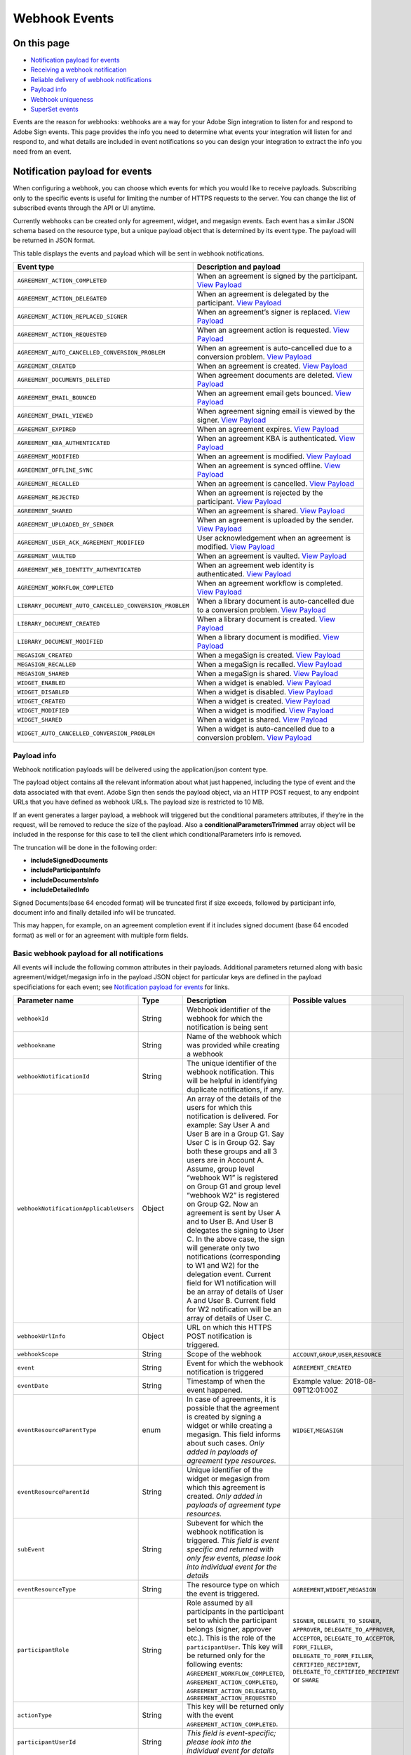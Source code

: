 Webhook Events
==============

On this page
------------

-  `Notification payload for events <#notificationpayloadforevents>`__
-  `Receiving a webhook notification <#receivingawebhooknotification>`__
-  `Reliable delivery of webhook notifications <#reliabledeliveryofwebhooknotifications>`__
-  `Payload info <#payloadinfo>`__
-  `Webhook uniqueness <#webhookuniqueness>`__
-  `SuperSet events <#supersetevents>`__

Events are the reason for webhooks: webhooks are a way for your Adobe Sign integration to listen for and respond to Adobe Sign events. This page provides the info you need to determine what events your integration will listen for and respond to, and what details are included in event notifications so you can design your integration to extract the info you need from an event.

Notification payload for events
-------------------------------

When configuring a webhook, you can choose which events for which you would like to receive payloads. Subscribing only to the specific events is useful for limiting the number of HTTPS requests to the server. You can change the list of subscribed events through the API or UI anytime.

Currently webhooks can be created only for agreement, widget, and megasign events. Each event has a similar JSON schema based on the resource type, but a unique payload object that is determined by its event type. The payload will be returned in JSON format.

This table displays the events and payload which will be sent in webhook notifications.

+--------------------------------------------------------+----------------------------------------------------------------------------------------------------------------------------------------------------------------+
| **Event type**                                         | **Description and payload**                                                                                                                                    |
+========================================================+================================================================================================================================================================+
| ``AGREEMENT_ACTION_COMPLETED``                         | When an agreement is signed by the participant. `View Payload <webhook_events/agreement_action_completed.md>`__                                                |
+--------------------------------------------------------+----------------------------------------------------------------------------------------------------------------------------------------------------------------+
| ``AGREEMENT_ACTION_DELEGATED``                         | When an agreement is delegated by the participant. `View Payload <webhook_events/agreement_action_delegated.md>`__                                             |
+--------------------------------------------------------+----------------------------------------------------------------------------------------------------------------------------------------------------------------+
| ``AGREEMENT_ACTION_REPLACED_SIGNER``                   | When an agreement’s signer is replaced. `View Payload <webhook_events/agreement_action_replaced_signer.md>`__                                                  |
+--------------------------------------------------------+----------------------------------------------------------------------------------------------------------------------------------------------------------------+
| ``AGREEMENT_ACTION_REQUESTED``                         | When an agreement action is requested. `View Payload <webhook_events/agreement_action_requested.md>`__                                                         |
+--------------------------------------------------------+----------------------------------------------------------------------------------------------------------------------------------------------------------------+
| ``AGREEMENT_AUTO_CANCELLED_CONVERSION_PROBLEM``        | When an agreement is auto-cancelled due to a conversion problem. `View Payload <webhook_events/agreement_auto_cancelled_conversion_problem.md>`__              |
+--------------------------------------------------------+----------------------------------------------------------------------------------------------------------------------------------------------------------------+
| ``AGREEMENT_CREATED``                                  | When an agreement is created. `View Payload <webhook_events/agreement_created.md>`__                                                                           |
+--------------------------------------------------------+----------------------------------------------------------------------------------------------------------------------------------------------------------------+
| ``AGREEMENT_DOCUMENTS_DELETED``                        | When agreement documents are deleted. `View Payload <webhook_events/agreement_documents_deleted.md>`__                                                         |
+--------------------------------------------------------+----------------------------------------------------------------------------------------------------------------------------------------------------------------+
| ``AGREEMENT_EMAIL_BOUNCED``                            | When an agreement email gets bounced. `View Payload <webhook_events/agreement_email_bounced.md>`__                                                             |
+--------------------------------------------------------+----------------------------------------------------------------------------------------------------------------------------------------------------------------+
| ``AGREEMENT_EMAIL_VIEWED``                             | When agreement signing email is viewed by the signer. `View Payload <webhook_events/agreement_email_viewed.md>`__                                              |
+--------------------------------------------------------+----------------------------------------------------------------------------------------------------------------------------------------------------------------+
| ``AGREEMENT_EXPIRED``                                  | When an agreement expires. `View Payload <webhook_events/agreement_expired.md>`__                                                                              |
+--------------------------------------------------------+----------------------------------------------------------------------------------------------------------------------------------------------------------------+
| ``AGREEMENT_KBA_AUTHENTICATED``                        | When an agreement KBA is authenticated. `View Payload <webhook_events/agreement_kba_authenticated.md>`__                                                       |
+--------------------------------------------------------+----------------------------------------------------------------------------------------------------------------------------------------------------------------+
| ``AGREEMENT_MODIFIED``                                 | When an agreement is modified. `View Payload <webhook_events/agreement_modified.md>`__                                                                         |
+--------------------------------------------------------+----------------------------------------------------------------------------------------------------------------------------------------------------------------+
| ``AGREEMENT_OFFLINE_SYNC``                             | When an agreement is synced offline. `View Payload <webhook_events/agreement_offline_sync.md>`__                                                               |
+--------------------------------------------------------+----------------------------------------------------------------------------------------------------------------------------------------------------------------+
| ``AGREEMENT_RECALLED``                                 | When an agreement is cancelled. `View Payload <webhook_events/agreement_recalled.md>`__                                                                        |
+--------------------------------------------------------+----------------------------------------------------------------------------------------------------------------------------------------------------------------+
| ``AGREEMENT_REJECTED``                                 | When an agreement is rejected by the participant. `View Payload <webhook_events/agreement_rejected.md>`__                                                      |
+--------------------------------------------------------+----------------------------------------------------------------------------------------------------------------------------------------------------------------+
| ``AGREEMENT_SHARED``                                   | When an agreement is shared. `View Payload <webhook_events/agreement_shared.md>`__                                                                             |
+--------------------------------------------------------+----------------------------------------------------------------------------------------------------------------------------------------------------------------+
| ``AGREEMENT_UPLOADED_BY_SENDER``                       | When an agreement is uploaded by the sender. `View Payload <webhook_events/agreement_uploaded_by_sender.md>`__                                                 |
+--------------------------------------------------------+----------------------------------------------------------------------------------------------------------------------------------------------------------------+
| ``AGREEMENT_USER_ACK_AGREEMENT_MODIFIED``              | User acknowledgement when an agreement is modified. `View Payload <webhook_events/agreement_user_ack_agreement_modified.md>`__                                 |
+--------------------------------------------------------+----------------------------------------------------------------------------------------------------------------------------------------------------------------+
| ``AGREEMENT_VAULTED``                                  | When an agreement is vaulted. `View Payload <webhook_events/agreement_vaulted.md>`__                                                                           |
+--------------------------------------------------------+----------------------------------------------------------------------------------------------------------------------------------------------------------------+
| ``AGREEMENT_WEB_IDENTITY_AUTHENTICATED``               | When an agreement web identity is authenticated. `View Payload <webhook_events/agreement_web_identity_authenticated.md>`__                                     |
+--------------------------------------------------------+----------------------------------------------------------------------------------------------------------------------------------------------------------------+
| ``AGREEMENT_WORKFLOW_COMPLETED``                       | When an agreement workflow is completed. `View Payload <webhook_events/agreement_workflow_completed.md>`__                                                     |
+--------------------------------------------------------+----------------------------------------------------------------------------------------------------------------------------------------------------------------+
| ``LIBRARY_DOCUMENT_AUTO_CANCELLED_CONVERSION_PROBLEM`` | When a library document is auto-cancelled due to a conversion problem. `View Payload <webhook_events/library_document_auto_cancelled_conversion_problem.md>`__ |
+--------------------------------------------------------+----------------------------------------------------------------------------------------------------------------------------------------------------------------+
| ``LIBRARY_DOCUMENT_CREATED``                           | When a library document is created. `View Payload <webhook_events/library_document_created.md>`__                                                              |
+--------------------------------------------------------+----------------------------------------------------------------------------------------------------------------------------------------------------------------+
| ``LIBRARY_DOCUMENT_MODIFIED``                          | When a library document is modified. `View Payload <webhook_events/library_document_modified.md>`__                                                            |
+--------------------------------------------------------+----------------------------------------------------------------------------------------------------------------------------------------------------------------+
| ``MEGASIGN_CREATED``                                   | When a megaSign is created. `View Payload <webhook_events/megasign_created.md>`__                                                                              |
+--------------------------------------------------------+----------------------------------------------------------------------------------------------------------------------------------------------------------------+
| ``MEGASIGN_RECALLED``                                  | When a megaSign is recalled. `View Payload <webhook_events/megasign_recalled.md>`__                                                                            |
+--------------------------------------------------------+----------------------------------------------------------------------------------------------------------------------------------------------------------------+
| ``MEGASIGN_SHARED``                                    | When a megaSign is shared. `View Payload <webhook_events/megasign_shared.md>`__                                                                                |
+--------------------------------------------------------+----------------------------------------------------------------------------------------------------------------------------------------------------------------+
| ``WIDGET_ENABLED``                                     | When a widget is enabled. `View Payload <webhook_events/widget_enabled.md>`__                                                                                  |
+--------------------------------------------------------+----------------------------------------------------------------------------------------------------------------------------------------------------------------+
| ``WIDGET_DISABLED``                                    | When a widget is disabled. `View Payload <webhook_events/widget_disabled.md>`__                                                                                |
+--------------------------------------------------------+----------------------------------------------------------------------------------------------------------------------------------------------------------------+
| ``WIDGET_CREATED``                                     | When a widget is created. `View Payload <webhook_events/widget_created.md>`__                                                                                  |
+--------------------------------------------------------+----------------------------------------------------------------------------------------------------------------------------------------------------------------+
| ``WIDGET_MODIFIED``                                    | When a widget is modified. `View Payload <webhook_events/widget_modified.md>`__                                                                                |
+--------------------------------------------------------+----------------------------------------------------------------------------------------------------------------------------------------------------------------+
| ``WIDGET_SHARED``                                      | When a widget is shared. `View Payload <webhook_events/widget_shared.md>`__                                                                                    |
+--------------------------------------------------------+----------------------------------------------------------------------------------------------------------------------------------------------------------------+
| ``WIDGET_AUTO_CANCELLED_CONVERSION_PROBLEM``           | When a widget is auto-cancelled due to a conversion problem. `View Payload <webhook_events/widget_auto_cancelled_conversion_problem.md>`__                     |
+--------------------------------------------------------+----------------------------------------------------------------------------------------------------------------------------------------------------------------+

Payload info
~~~~~~~~~~~~

Webhook notification payloads will be delivered using the application/json content type.

The payload object contains all the relevant information about what just happened, including the type of event and the data associated with that event. Adobe Sign then sends the payload object, via an HTTP POST request, to any endpoint URLs that you have defined as webhook URLs. The payload size is restricted to 10 MB.

If an event generates a larger payload, a webhook will triggered but the conditional parameters attributes, if they’re in the request, will be removed to reduce the size of the payload. Also a **conditionalParametersTrimmed** array object will be included in the response for this case to tell the client which conditionalParameters info is removed.

The truncation will be done in the following order:

-  **includeSignedDocuments**
-  **includeParticipantsInfo**
-  **includeDocumentsInfo**
-  **includeDetailedInfo**

Signed Documents(base 64 encoded format) will be truncated first if size exceeds, followed by participant info, document info and finally detailed info will be truncated.

This may happen, for example, on an agreement completion event if it includes signed document (base 64 encoded format) as well or for an agreement with multiple form fields.

Basic webhook payload for all notifications
~~~~~~~~~~~~~~~~~~~~~~~~~~~~~~~~~~~~~~~~~~~

All events will include the following common attributes in their payloads. Additional parameters returned along with basic agreement/widget/megasign info in the payload JSON object for particular keys are defined in the payload specificiations for each event; see `Notification payload for events <#notificationpayloadforevents>`__ for links.

+----------------------------------------+-----------------+-------------------------------------------------------------------------------------------------------------------------------------------------------------------------------------------------------------------------------------------------------------------------------------------------------------------------------------------------------------------------------------------------------------------------------------------------------------------------------------------------------------------------------------------------------------------------------------------------------------------------------------------------------------------------------------------------------------------------------+---------------------------------------------------------------------------------------------------------------------------------------------------------------------------------------------------------------------------------------------+
| Parameter name                         | Type            | Description                                                                                                                                                                                                                                                                                                                                                                                                                                                                                                                                                                                                                                                                                                                   | Possible values                                                                                                                                                                                                                             |
+========================================+=================+===============================================================================================================================================================================================================================================================================================================================================================================================================================================================================================================================================================================================================================================================================================================================+=============================================================================================================================================================================================================================================+
| ``webhookId``                          | String          | Webhook identifier of the webhook for which the notification is being sent                                                                                                                                                                                                                                                                                                                                                                                                                                                                                                                                                                                                                                                    |                                                                                                                                                                                                                                             |
+----------------------------------------+-----------------+-------------------------------------------------------------------------------------------------------------------------------------------------------------------------------------------------------------------------------------------------------------------------------------------------------------------------------------------------------------------------------------------------------------------------------------------------------------------------------------------------------------------------------------------------------------------------------------------------------------------------------------------------------------------------------------------------------------------------------+---------------------------------------------------------------------------------------------------------------------------------------------------------------------------------------------------------------------------------------------+
| ``webhookname``                        | String          | Name of the webhook which was provided while creating a webhook                                                                                                                                                                                                                                                                                                                                                                                                                                                                                                                                                                                                                                                               |                                                                                                                                                                                                                                             |
+----------------------------------------+-----------------+-------------------------------------------------------------------------------------------------------------------------------------------------------------------------------------------------------------------------------------------------------------------------------------------------------------------------------------------------------------------------------------------------------------------------------------------------------------------------------------------------------------------------------------------------------------------------------------------------------------------------------------------------------------------------------------------------------------------------------+---------------------------------------------------------------------------------------------------------------------------------------------------------------------------------------------------------------------------------------------+
| ``webhookNotificationId``              | String          | The unique identifier of the webhook notification. This will be helpful in identifying duplicate notifications, if any.                                                                                                                                                                                                                                                                                                                                                                                                                                                                                                                                                                                                       |                                                                                                                                                                                                                                             |
+----------------------------------------+-----------------+-------------------------------------------------------------------------------------------------------------------------------------------------------------------------------------------------------------------------------------------------------------------------------------------------------------------------------------------------------------------------------------------------------------------------------------------------------------------------------------------------------------------------------------------------------------------------------------------------------------------------------------------------------------------------------------------------------------------------------+---------------------------------------------------------------------------------------------------------------------------------------------------------------------------------------------------------------------------------------------+
| ``webhookNotificationApplicableUsers`` | Object          | An array of the details of the users for which this notification is delivered. For example: Say User A and User B are in a Group G1. Say User C is in Group G2. Say both these groups and all 3 users are in Account A. Assume, group level “webhook W1” is registered on Group G1 and group level “webhook W2” is registered on Group G2. Now an agreement is sent by User A and to User B. And User B delegates the signing to User C. In the above case, the sign will generate only two notifications (corresponding to W1 and W2) for the delegation event. Current field for W1 notification will be an array of details of User A and User B. Current field for W2 notification will be an array of details of User C. |                                                                                                                                                                                                                                             |
+----------------------------------------+-----------------+-------------------------------------------------------------------------------------------------------------------------------------------------------------------------------------------------------------------------------------------------------------------------------------------------------------------------------------------------------------------------------------------------------------------------------------------------------------------------------------------------------------------------------------------------------------------------------------------------------------------------------------------------------------------------------------------------------------------------------+---------------------------------------------------------------------------------------------------------------------------------------------------------------------------------------------------------------------------------------------+
| ``webhookUrlInfo``                     | Object          | URL on which this HTTPS POST notification is triggered.                                                                                                                                                                                                                                                                                                                                                                                                                                                                                                                                                                                                                                                                       |                                                                                                                                                                                                                                             |
+----------------------------------------+-----------------+-------------------------------------------------------------------------------------------------------------------------------------------------------------------------------------------------------------------------------------------------------------------------------------------------------------------------------------------------------------------------------------------------------------------------------------------------------------------------------------------------------------------------------------------------------------------------------------------------------------------------------------------------------------------------------------------------------------------------------+---------------------------------------------------------------------------------------------------------------------------------------------------------------------------------------------------------------------------------------------+
| ``webhookScope``                       | String          | Scope of the webhook                                                                                                                                                                                                                                                                                                                                                                                                                                                                                                                                                                                                                                                                                                          | ``ACCOUNT``,\ ``GROUP``,\ ``USER``,\ ``RESOURCE``                                                                                                                                                                                           |
+----------------------------------------+-----------------+-------------------------------------------------------------------------------------------------------------------------------------------------------------------------------------------------------------------------------------------------------------------------------------------------------------------------------------------------------------------------------------------------------------------------------------------------------------------------------------------------------------------------------------------------------------------------------------------------------------------------------------------------------------------------------------------------------------------------------+---------------------------------------------------------------------------------------------------------------------------------------------------------------------------------------------------------------------------------------------+
| ``event``                              | String          | Event for which the webhook notification is triggered                                                                                                                                                                                                                                                                                                                                                                                                                                                                                                                                                                                                                                                                         | ``AGREEMENT_CREATED``                                                                                                                                                                                                                       |
+----------------------------------------+-----------------+-------------------------------------------------------------------------------------------------------------------------------------------------------------------------------------------------------------------------------------------------------------------------------------------------------------------------------------------------------------------------------------------------------------------------------------------------------------------------------------------------------------------------------------------------------------------------------------------------------------------------------------------------------------------------------------------------------------------------------+---------------------------------------------------------------------------------------------------------------------------------------------------------------------------------------------------------------------------------------------+
| ``eventDate``                          | String          | Timestamp of when the event happened.                                                                                                                                                                                                                                                                                                                                                                                                                                                                                                                                                                                                                                                                                         | Example value: 2018-08-09T12:01:00Z                                                                                                                                                                                                         |
+----------------------------------------+-----------------+-------------------------------------------------------------------------------------------------------------------------------------------------------------------------------------------------------------------------------------------------------------------------------------------------------------------------------------------------------------------------------------------------------------------------------------------------------------------------------------------------------------------------------------------------------------------------------------------------------------------------------------------------------------------------------------------------------------------------------+---------------------------------------------------------------------------------------------------------------------------------------------------------------------------------------------------------------------------------------------+
| ``eventResourceParentType``            | enum            | In case of agreements, it is possible that the agreement is created by signing a widget or while creating a megasign. This field informs about such cases. *Only added in payloads of agreement type resources.*                                                                                                                                                                                                                                                                                                                                                                                                                                                                                                              | ``WIDGET``,\ ``MEGASIGN``                                                                                                                                                                                                                   |
+----------------------------------------+-----------------+-------------------------------------------------------------------------------------------------------------------------------------------------------------------------------------------------------------------------------------------------------------------------------------------------------------------------------------------------------------------------------------------------------------------------------------------------------------------------------------------------------------------------------------------------------------------------------------------------------------------------------------------------------------------------------------------------------------------------------+---------------------------------------------------------------------------------------------------------------------------------------------------------------------------------------------------------------------------------------------+
| ``eventResourceParentId``              | String          | Unique identifier of the widget or megasign from which this agreement is created. *Only added in payloads of agreement type resources.*                                                                                                                                                                                                                                                                                                                                                                                                                                                                                                                                                                                       |                                                                                                                                                                                                                                             |
+----------------------------------------+-----------------+-------------------------------------------------------------------------------------------------------------------------------------------------------------------------------------------------------------------------------------------------------------------------------------------------------------------------------------------------------------------------------------------------------------------------------------------------------------------------------------------------------------------------------------------------------------------------------------------------------------------------------------------------------------------------------------------------------------------------------+---------------------------------------------------------------------------------------------------------------------------------------------------------------------------------------------------------------------------------------------+
| ``subEvent``                           | String          | Subevent for which the webhook notification is triggered. *This field is event specific and returned with only few events, please look into individual event for the details*                                                                                                                                                                                                                                                                                                                                                                                                                                                                                                                                                 |                                                                                                                                                                                                                                             |
+----------------------------------------+-----------------+-------------------------------------------------------------------------------------------------------------------------------------------------------------------------------------------------------------------------------------------------------------------------------------------------------------------------------------------------------------------------------------------------------------------------------------------------------------------------------------------------------------------------------------------------------------------------------------------------------------------------------------------------------------------------------------------------------------------------------+---------------------------------------------------------------------------------------------------------------------------------------------------------------------------------------------------------------------------------------------+
| ``eventResourceType``                  | String          | The resource type on which the event is triggered.                                                                                                                                                                                                                                                                                                                                                                                                                                                                                                                                                                                                                                                                            | ``AGREEMENT``,\ ``WIDGET``,\ ``MEGASIGN``                                                                                                                                                                                                   |
+----------------------------------------+-----------------+-------------------------------------------------------------------------------------------------------------------------------------------------------------------------------------------------------------------------------------------------------------------------------------------------------------------------------------------------------------------------------------------------------------------------------------------------------------------------------------------------------------------------------------------------------------------------------------------------------------------------------------------------------------------------------------------------------------------------------+---------------------------------------------------------------------------------------------------------------------------------------------------------------------------------------------------------------------------------------------+
| ``participantRole``                    | String          | Role assumed by all participants in the participant set to which the participant belongs (signer, approver etc.). This is the role of the ``participantUser``. This key will be returned only for the following events: ``AGREEMENT_WORKFLOW_COMPLETED``, ``AGREEMENT_ACTION_COMPLETED``, ``AGREEMENT_ACTION_DELEGATED``, ``AGREEMENT_ACTION_REQUESTED``                                                                                                                                                                                                                                                                                                                                                                      | ``SIGNER``, ``DELEGATE_TO_SIGNER``, ``APPROVER``, ``DELEGATE_TO_APPROVER``, ``ACCEPTOR``, ``DELEGATE_TO_ACCEPTOR``, ``FORM_FILLER``, ``DELEGATE_TO_FORM_FILLER``, ``CERTIFIED_RECIPIENT``, ``DELEGATE_TO_CERTIFIED_RECIPIENT`` or ``SHARE`` |
+----------------------------------------+-----------------+-------------------------------------------------------------------------------------------------------------------------------------------------------------------------------------------------------------------------------------------------------------------------------------------------------------------------------------------------------------------------------------------------------------------------------------------------------------------------------------------------------------------------------------------------------------------------------------------------------------------------------------------------------------------------------------------------------------------------------+---------------------------------------------------------------------------------------------------------------------------------------------------------------------------------------------------------------------------------------------+
| ``actionType``                         | String          | This key will be returned only with the event ``AGREEMENT_ACTION_COMPLETED``.                                                                                                                                                                                                                                                                                                                                                                                                                                                                                                                                                                                                                                                 |                                                                                                                                                                                                                                             |
+----------------------------------------+-----------------+-------------------------------------------------------------------------------------------------------------------------------------------------------------------------------------------------------------------------------------------------------------------------------------------------------------------------------------------------------------------------------------------------------------------------------------------------------------------------------------------------------------------------------------------------------------------------------------------------------------------------------------------------------------------------------------------------------------------------------+---------------------------------------------------------------------------------------------------------------------------------------------------------------------------------------------------------------------------------------------+
| ``participantUserId``                  | String          | *This field is event-specific; please look into the individual event for details*                                                                                                                                                                                                                                                                                                                                                                                                                                                                                                                                                                                                                                             |                                                                                                                                                                                                                                             |
+----------------------------------------+-----------------+-------------------------------------------------------------------------------------------------------------------------------------------------------------------------------------------------------------------------------------------------------------------------------------------------------------------------------------------------------------------------------------------------------------------------------------------------------------------------------------------------------------------------------------------------------------------------------------------------------------------------------------------------------------------------------------------------------------------------------+---------------------------------------------------------------------------------------------------------------------------------------------------------------------------------------------------------------------------------------------+
| ``participantUserEmail``               | String          | *This field is event-specific; please look into the individual event for details*                                                                                                                                                                                                                                                                                                                                                                                                                                                                                                                                                                                                                                             |                                                                                                                                                                                                                                             |
+----------------------------------------+-----------------+-------------------------------------------------------------------------------------------------------------------------------------------------------------------------------------------------------------------------------------------------------------------------------------------------------------------------------------------------------------------------------------------------------------------------------------------------------------------------------------------------------------------------------------------------------------------------------------------------------------------------------------------------------------------------------------------------------------------------------+---------------------------------------------------------------------------------------------------------------------------------------------------------------------------------------------------------------------------------------------+
| ``actingUserId``                       | String          | *This field is event-specific; please look into the individual event for details*                                                                                                                                                                                                                                                                                                                                                                                                                                                                                                                                                                                                                                             |                                                                                                                                                                                                                                             |
+----------------------------------------+-----------------+-------------------------------------------------------------------------------------------------------------------------------------------------------------------------------------------------------------------------------------------------------------------------------------------------------------------------------------------------------------------------------------------------------------------------------------------------------------------------------------------------------------------------------------------------------------------------------------------------------------------------------------------------------------------------------------------------------------------------------+---------------------------------------------------------------------------------------------------------------------------------------------------------------------------------------------------------------------------------------------+
| ``actingUserEmail``                    | String          | *This field is event-specific; please look into the individual event for details*                                                                                                                                                                                                                                                                                                                                                                                                                                                                                                                                                                                                                                             |                                                                                                                                                                                                                                             |
+----------------------------------------+-----------------+-------------------------------------------------------------------------------------------------------------------------------------------------------------------------------------------------------------------------------------------------------------------------------------------------------------------------------------------------------------------------------------------------------------------------------------------------------------------------------------------------------------------------------------------------------------------------------------------------------------------------------------------------------------------------------------------------------------------------------+---------------------------------------------------------------------------------------------------------------------------------------------------------------------------------------------------------------------------------------------+
| ``initiatingUserId``                   | String          | *This field is event-specific; please look into the individual event for details*                                                                                                                                                                                                                                                                                                                                                                                                                                                                                                                                                                                                                                             |                                                                                                                                                                                                                                             |
+----------------------------------------+-----------------+-------------------------------------------------------------------------------------------------------------------------------------------------------------------------------------------------------------------------------------------------------------------------------------------------------------------------------------------------------------------------------------------------------------------------------------------------------------------------------------------------------------------------------------------------------------------------------------------------------------------------------------------------------------------------------------------------------------------------------+---------------------------------------------------------------------------------------------------------------------------------------------------------------------------------------------------------------------------------------------+
| ``initiatingUserEmail``                | String          | *This field is event-specific; please look into the individual event for details*                                                                                                                                                                                                                                                                                                                                                                                                                                                                                                                                                                                                                                             |                                                                                                                                                                                                                                             |
+----------------------------------------+-----------------+-------------------------------------------------------------------------------------------------------------------------------------------------------------------------------------------------------------------------------------------------------------------------------------------------------------------------------------------------------------------------------------------------------------------------------------------------------------------------------------------------------------------------------------------------------------------------------------------------------------------------------------------------------------------------------------------------------------------------------+---------------------------------------------------------------------------------------------------------------------------------------------------------------------------------------------------------------------------------------------+
| ``actingUserIpAddress``                | String          | IP address of user that triggered the event                                                                                                                                                                                                                                                                                                                                                                                                                                                                                                                                                                                                                                                                                   |                                                                                                                                                                                                                                             |
+----------------------------------------+-----------------+-------------------------------------------------------------------------------------------------------------------------------------------------------------------------------------------------------------------------------------------------------------------------------------------------------------------------------------------------------------------------------------------------------------------------------------------------------------------------------------------------------------------------------------------------------------------------------------------------------------------------------------------------------------------------------------------------------------------------------+---------------------------------------------------------------------------------------------------------------------------------------------------------------------------------------------------------------------------------------------+
| ``agreement``                          | Agreement       | Information about the agreement on which the event occurred. This key will be returned only if the event is an agreement event.                                                                                                                                                                                                                                                                                                                                                                                                                                                                                                                                                                                               |                                                                                                                                                                                                                                             |
+----------------------------------------+-----------------+-------------------------------------------------------------------------------------------------------------------------------------------------------------------------------------------------------------------------------------------------------------------------------------------------------------------------------------------------------------------------------------------------------------------------------------------------------------------------------------------------------------------------------------------------------------------------------------------------------------------------------------------------------------------------------------------------------------------------------+---------------------------------------------------------------------------------------------------------------------------------------------------------------------------------------------------------------------------------------------+
| ``widget``                             | Widget          | Information about the widget on which the event occurred. This key will be returned only if the event is a widget event.                                                                                                                                                                                                                                                                                                                                                                                                                                                                                                                                                                                                      |                                                                                                                                                                                                                                             |
+----------------------------------------+-----------------+-------------------------------------------------------------------------------------------------------------------------------------------------------------------------------------------------------------------------------------------------------------------------------------------------------------------------------------------------------------------------------------------------------------------------------------------------------------------------------------------------------------------------------------------------------------------------------------------------------------------------------------------------------------------------------------------------------------------------------+---------------------------------------------------------------------------------------------------------------------------------------------------------------------------------------------------------------------------------------------+
| ``megasign``                           | MegaSign        | Information about the megaSign on which the event occurred. This key will be returned only if the event is a megaSign event.                                                                                                                                                                                                                                                                                                                                                                                                                                                                                                                                                                                                  |                                                                                                                                                                                                                                             |
+----------------------------------------+-----------------+-------------------------------------------------------------------------------------------------------------------------------------------------------------------------------------------------------------------------------------------------------------------------------------------------------------------------------------------------------------------------------------------------------------------------------------------------------------------------------------------------------------------------------------------------------------------------------------------------------------------------------------------------------------------------------------------------------------------------------+---------------------------------------------------------------------------------------------------------------------------------------------------------------------------------------------------------------------------------------------+

WebhookNotificationApplicableUsers
~~~~~~~~~~~~~~~~~~~~~~~~~~~~~~~~~~

+-----------------------+-----------------+----------------------------------------------------------------------------------------------------------------------------------------------------------------------------------------------------------------------------+----------------------------------------------------------------------------------------------------------------------------------------------------------------------------------------------------------------------------------------------+
| Parameter name        | Type            | Description                                                                                                                                                                                                                | Possible values                                                                                                                                                                                                                              |
+=======================+=================+============================================================================================================================================================================================================================+==============================================================================================================================================================================================================================================+
| ``id``                | String          | The unique identifier of the user for which the notification is applicable.                                                                                                                                                |                                                                                                                                                                                                                                              |
+-----------------------+-----------------+----------------------------------------------------------------------------------------------------------------------------------------------------------------------------------------------------------------------------+----------------------------------------------------------------------------------------------------------------------------------------------------------------------------------------------------------------------------------------------+
| ``email``             | String          | Email address of the user for which the notification is applicable.                                                                                                                                                        |                                                                                                                                                                                                                                              |
+-----------------------+-----------------+----------------------------------------------------------------------------------------------------------------------------------------------------------------------------------------------------------------------------+----------------------------------------------------------------------------------------------------------------------------------------------------------------------------------------------------------------------------------------------+
| ``role``              | enum            | Role of the user in the workflow.                                                                                                                                                                                          | ``SIGNER``, ``DELEGATE_TO_SIGNER``, ``APPROVER``, ``DELEGATE_TO_APPROVER``, ``ACCEPTOR``, ``DELEGATE_TO_ACCEPTOR``, ``FORM_FILLER``, ``DELEGATE_TO_FORM_FILLER``, ``CERTIFIED_RECIPIENT``, ``DELEGATE_TO_CERTIFIED_RECIPIENT``, or ``SHARE`` |
+-----------------------+-----------------+----------------------------------------------------------------------------------------------------------------------------------------------------------------------------------------------------------------------------+----------------------------------------------------------------------------------------------------------------------------------------------------------------------------------------------------------------------------------------------+
| ``payloadApplicable`` | boolean         | Indicates whether the payload attached to this notification is fetched in the context of this user or not. The boolean will be true for one and only one of the users in the ``webhookNotificationApplicableUsers`` array. |                                                                                                                                                                                                                                              |
+-----------------------+-----------------+----------------------------------------------------------------------------------------------------------------------------------------------------------------------------------------------------------------------------+----------------------------------------------------------------------------------------------------------------------------------------------------------------------------------------------------------------------------------------------+

WebhookUrlInfo
~~~~~~~~~~~~~~

+----------------+-------------+--------------------------+--------------------------------------------+
| Parameter name | REST object | Description              | Sample value                               |
+================+=============+==========================+============================================+
| ``Url``        | String      | HTTPS URL of the webhook | ``https://example.com/callback?guid=test`` |
+----------------+-------------+--------------------------+--------------------------------------------+

Agreement
~~~~~~~~~

This is the minimal info which will be returned for an agreement event if all the conditional parameters are set to false while creating webhooks.

+-----------------+-----------------+----------------------------------------------------------------------------------------------------+-----------------------------------------------------------------------------------------------------------------------------------------------------------------------------------------------------------------------------------------+
| Parameter name  | Type            | Description                                                                                        | Possible enums                                                                                                                                                                                                                          |
+=================+=================+====================================================================================================+=========================================================================================================================================================================================================================================+
| ``id``          | String          | The unique identifier of agreement that can be used to query status and download signed documents. |                                                                                                                                                                                                                                         |
+-----------------+-----------------+----------------------------------------------------------------------------------------------------+-----------------------------------------------------------------------------------------------------------------------------------------------------------------------------------------------------------------------------------------+
| ``name``        | String          | The name of the agreement that will be used to identify it, in emails and on the website.          |                                                                                                                                                                                                                                         |
+-----------------+-----------------+----------------------------------------------------------------------------------------------------+-----------------------------------------------------------------------------------------------------------------------------------------------------------------------------------------------------------------------------------------+
| ``status``      | Enum            | The current status of the agreement.                                                               | ``OUT_FOR_SIGNATURE``, ``SIGNED``, ``APPROVED``, ``ACCEPTED``, ``DELIVERED``, ``FORM_FILLED``, ``ABORTED``, ``EXPIRED``, ``OUT_FOR_APPROVAL``, ``OUT_FOR_ACCEPTANCE``, ``OUT_FOR_DELIVERY``, ``OUT_FOR_FORM_FILLING``, or ``CANCELLED`` |
+-----------------+-----------------+----------------------------------------------------------------------------------------------------+-----------------------------------------------------------------------------------------------------------------------------------------------------------------------------------------------------------------------------------------+

Widget
~~~~~~

This is the minimal info which will be returned for a widget event if all the conditional parameters are set to false while creating webhooks.

+-----------------+-----------------+-----------------------------------------------------------------------------------------------+------------------------------------------+
| Parameter name  | Type            | Description                                                                                   | Possible enums                           |
+=================+=================+===============================================================================================+==========================================+
| ``id``          | String          | The unique identifier of widget that can be used to retrieve the data entered by the signers  |                                          |
+-----------------+-----------------+-----------------------------------------------------------------------------------------------+------------------------------------------+
| ``name``        | String          | The name of the widget that will be used to identify it, in emails, website, and other places |                                          |
+-----------------+-----------------+-----------------------------------------------------------------------------------------------+------------------------------------------+
| ``status``      | Enum            | The current status of the widget                                                              | ``DRAFT`` or ``ACTIVE`` or ``AUTHORING`` |
+-----------------+-----------------+-----------------------------------------------------------------------------------------------+------------------------------------------+

Library Document
~~~~~~~~~~~~~~~~

This is the minimal info which will be returned for a Library Document event if all the conditional parameters are set to false while creating webhooks.

+-----------------+-----------------+--------------------------------------------------------------------------------------------------+------------------------------------------+
| Parameter name  | Type            | Description                                                                                      | Possible enums                           |
+=================+=================+==================================================================================================+==========================================+
| ``id``          | String          | The unique identifier that is used to refer to the library template.                             |                                          |
+-----------------+-----------------+--------------------------------------------------------------------------------------------------+------------------------------------------+
| ``name``        | String          | The name of the library template that will be used to identify it, in emails and on the website. |                                          |
+-----------------+-----------------+--------------------------------------------------------------------------------------------------+------------------------------------------+
| ``status``      | Enum            | The current status of the library document.                                                      | ``AUTHORING``, ``ACTIVE`` or ``REMOVED`` |
+-----------------+-----------------+--------------------------------------------------------------------------------------------------+------------------------------------------+

MegaSign
~~~~~~~~

This is the minimal info which will be returned for a MegaSign event if all the conditional parameters are set to false while creating webhooks.

+-----------------------+-----------------+------------------------------------------------------------------------------------------------------------------------------------------------------------------------------------------------------------------------+-----------------------------------------------------------------------------------------------------------------------------------------------------------------------------------------------------------------------------------------+
| Parameter name        | Type            | Description                                                                                                                                                                                                            | Possible enums                                                                                                                                                                                                                          |
+=======================+=================+========================================================================================================================================================================================================================+=========================================================================================================================================================================================================================================+
| ``id``                | String          | The unique identifier of the agreement; it can be used to query status and download signed documents.                                                                                                                  |                                                                                                                                                                                                                                         |
+-----------------------+-----------------+------------------------------------------------------------------------------------------------------------------------------------------------------------------------------------------------------------------------+-----------------------------------------------------------------------------------------------------------------------------------------------------------------------------------------------------------------------------------------+
| ``name``              | String          | The name of the agreement that will be used to identify it, in emails and on the website.                                                                                                                              |                                                                                                                                                                                                                                         |
+-----------------------+-----------------+------------------------------------------------------------------------------------------------------------------------------------------------------------------------------------------------------------------------+-----------------------------------------------------------------------------------------------------------------------------------------------------------------------------------------------------------------------------------------+
| ``status``            | Enum            | The current status of the agreement.                                                                                                                                                                                   | ``OUT_FOR_SIGNATURE``, ``SIGNED``, ``APPROVED``, ``ACCEPTED``, ``DELIVERED``, ``FORM_FILLED``, ``ABORTED``, ``EXPIRED``, ``OUT_FOR_APPROVAL``, ``OUT_FOR_ACCEPTANCE``, ``OUT_FOR_DELIVERY``, ``OUT_FOR_FORM_FILLING``, or ``CANCELLED`` |
+-----------------------+-----------------+------------------------------------------------------------------------------------------------------------------------------------------------------------------------------------------------------------------------+-----------------------------------------------------------------------------------------------------------------------------------------------------------------------------------------------------------------------------------------+
| ``payloadApplicable`` | boolean         | Indicates whether the payload attached to this notification is fetched in the context of this user or not. The boolean will be true for one and only one of the users in the webhookNotificationApplicableUsers array. |                                                                                                                                                                                                                                         |
+-----------------------+-----------------+------------------------------------------------------------------------------------------------------------------------------------------------------------------------------------------------------------------------+-----------------------------------------------------------------------------------------------------------------------------------------------------------------------------------------------------------------------------------------+

For different MegaSign events, the detailed agreement info, participant info, document info, and the signed document will be returned based on the conditional parameters specified during webhook creation.

Receiving a webhook notification
--------------------------------

Once your webhook URL is added, your app will start receiving “notification requests” every time a subscribed event is triggered in Sign. A notification request is an HTTPS POST request with a JSON body. The request’s POST parameters will contain JSON data relevant to the event that triggered the request.

Additionally, we perform an implicit verification of intent in each webhook notification request that we send to the webhook URL. Thus, every notification request will also include a header called ``X-AdobeSign-ClientId`` that includes client id of the application that created the webhook. We will consider the webhook notification successfully delivered, if an only if success response **(2XX response code)** is returned and the header **(X-AdobeSign-ClientId)** is echoed back in response HTTP header or in a JSON response body with key as **xAdobeSignClientId** and value as the same client id, otherwise we will retry to deliver the notification to the webhook URL until the retries are exhausted.

Reliable delivery of webhook notifications
------------------------------------------

Adobe Sign incorporates an advanced, reliable strategy for delivery of webhook notifications. If there is an outage on the receiving end (suppose, for instance, the customer’s server is down), Adobe Sign will retry the notification at a later time—minutes or hours later.

Undelivered events will be persisted in a retry queue and a best effort will be made over the next 72 hours to deliver the notifications in the order they occurred to the client-provided endpoints. The strategy for retrying delivery of notifications is a doubling of time between attempts, starting with a one-minute interval and doubling the interval with each attempt, up to a maximum interval of 12 hours, resulting in 15 retries in the space of 72 hours. If the webhook fails to respond and either the maximum retry time or the maximum retry interval is exceeded, the webhook will be disabled. No notifications will be sent to the webhook URL until the webhook is activated again; all the notifications between the time the webhook is disabled and enabled again will be lost.

Webhook uniqueness
------------------

Adobe Sign does not allow the creation of duplicate webhooks. The uniqueness of a webhook is based on a combination of the following attributes:

-  Subscription event
-  URL
-  Scope/ResoureType
-  Resource ID
-  Application ID/Client ID that you are using for the API call
-  Creator of webhook (not considered in the cases of group level and account level webhooks)

If a webhook’s status is changed from INACTIVE to ACTIVE and another webhook with a similar configuration already exists in the ACTIVE state, the activation call will fail.

SuperSet events
~~~~~~~~~~~~~~~

If you want to subscribe for all the agreement, widget or megaSign events, you can subscribe to the following events:

+-----------------------------------+--------------------------------------------------------------------------------------------------------------------------------------------------------------------------------------+
| Event type                        | Description                                                                                                                                                                          |
+===================================+======================================================================================================================================================================================+
| ``AGREEMENT_ALL``                 | All the supported agreement events. If new agreement events are added in future, those events will be taken care automatically.                                                      |
+-----------------------------------+--------------------------------------------------------------------------------------------------------------------------------------------------------------------------------------+
| ``LIBRARY_ALL``                   | For all the supported library document events. If new library document events are added in future that are supported for webhooks, those events will be taken care of automatically. |
+-----------------------------------+--------------------------------------------------------------------------------------------------------------------------------------------------------------------------------------+
| ``WIDGET_ALL``                    | All the supported widget events. If new widget events are added in future, those events will be taken care automatically.                                                            |
+-----------------------------------+--------------------------------------------------------------------------------------------------------------------------------------------------------------------------------------+
| ``MEGASIGN_ALL``                  | All the supported megasign events.                                                                                                                                                   |
+-----------------------------------+--------------------------------------------------------------------------------------------------------------------------------------------------------------------------------------+
